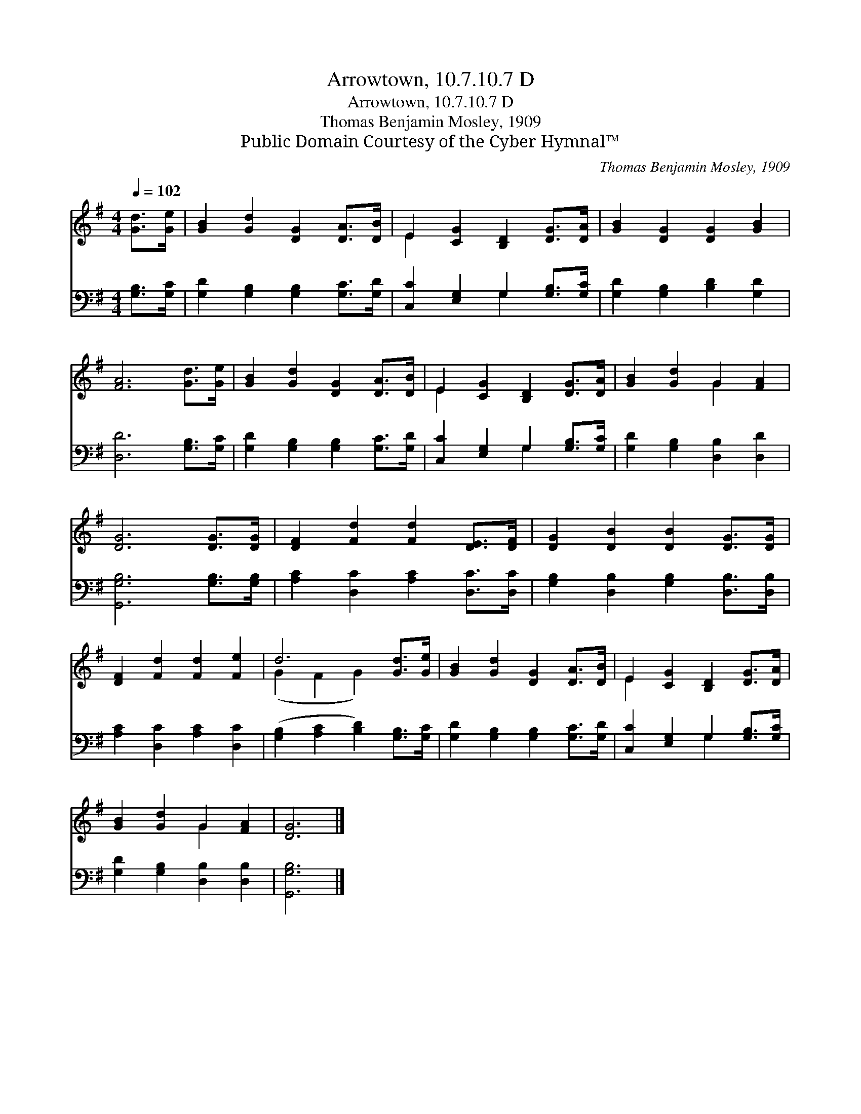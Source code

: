 X:1
T:Arrowtown, 10.7.10.7 D
T:Arrowtown, 10.7.10.7 D
T:Thomas Benjamin Mosley, 1909
T:Public Domain Courtesy of the Cyber Hymnal™
C:Thomas Benjamin Mosley, 1909
Z:Public Domain
Z:Courtesy of the Cyber Hymnal™
%%score ( 1 2 ) ( 3 4 )
L:1/8
Q:1/4=102
M:4/4
K:G
V:1 treble 
V:2 treble 
V:3 bass 
V:4 bass 
V:1
 [Gd]>[Ge] | [GB]2 [Gd]2 [DG]2 [DA]>[DB] | E2 [CG]2 [B,D]2 [DG]>[DA] | [GB]2 [DG]2 [DG]2 [GB]2 | %4
 [FA]6 [Gd]>[Ge] | [GB]2 [Gd]2 [DG]2 [DA]>[DB] | E2 [CG]2 [B,D]2 [DG]>[DA] | [GB]2 [Gd]2 G2 [FA]2 | %8
 [DG]6 [DG]>[DG] | [DF]2 [Fd]2 [Fd]2 [DE]>[DF] | [DG]2 [DB]2 [DB]2 [DG]>[DG] | %11
 [DF]2 [Fd]2 [Fd]2 [Fe]2 | d6 [Gd]>[Ge] | [GB]2 [Gd]2 [DG]2 [DA]>[DB] | E2 [CG]2 [B,D]2 [DG]>[DA] | %15
 [GB]2 [Gd]2 G2 [FA]2 | [DG]6 |] %17
V:2
 x2 | x8 | E2 x6 | x8 | x8 | x8 | E2 x6 | x4 G2 x2 | x8 | x8 | x8 | x8 | (G2 F2 G2) x2 | x8 | %14
 E2 x6 | x4 G2 x2 | x6 |] %17
V:3
 [G,B,]>[G,C] | [G,D]2 [G,B,]2 [G,B,]2 [G,C]>[G,D] | [C,C]2 [E,G,]2 G,2 [G,B,]>[G,C] | %3
 [G,D]2 [G,B,]2 [B,D]2 [G,D]2 | [D,D]6 [G,B,]>[G,C] | [G,D]2 [G,B,]2 [G,B,]2 [G,C]>[G,D] | %6
 [C,C]2 [E,G,]2 G,2 [G,B,]>[G,C] | [G,D]2 [G,B,]2 [D,B,]2 [D,D]2 | [G,,G,B,]6 [G,B,]>[G,B,] | %9
 [A,C]2 [D,C]2 [A,C]2 [D,C]>[D,C] | [G,B,]2 [D,B,]2 [G,B,]2 [D,B,]>[D,B,] | %11
 [A,C]2 [D,C]2 [A,C]2 [D,C]2 | ([G,B,]2 [A,C]2 [B,D]2) [G,B,]>[G,C] | %13
 [G,D]2 [G,B,]2 [G,B,]2 [G,C]>[G,D] | [C,C]2 [E,G,]2 G,2 [G,B,]>[G,C] | %15
 [G,D]2 [G,B,]2 [D,B,]2 [D,B,]2 | [G,,G,B,]6 |] %17
V:4
 x2 | x8 | x4 G,2 x2 | x8 | x8 | x8 | x4 G,2 x2 | x8 | x8 | x8 | x8 | x8 | x8 | x8 | x4 G,2 x2 | %15
 x8 | x6 |] %17

